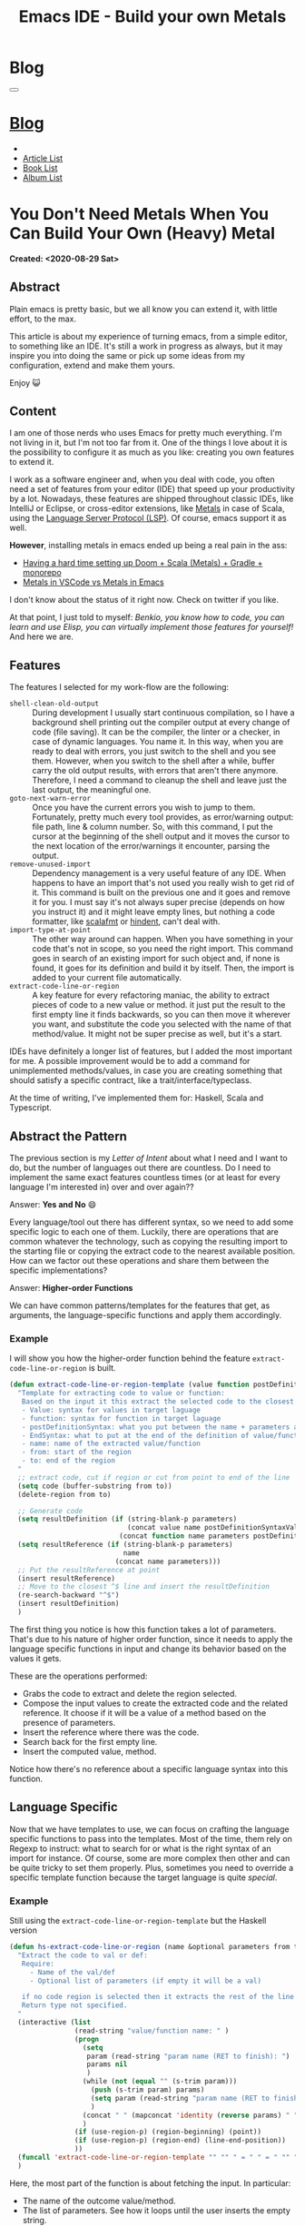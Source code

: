 #+OPTIONS: num:nil toc:t H:4
#+OPTIONS: html-preamble:nil html-postamble:nil html-scripts:t html-style:nil
#+TITLE: Emacs IDE - Build your own Metals
#+DESCRIPTION: Emacs IDE - Build your own Metals
#+KEYWORDS: Emacs IDE - Build your own Metals
#+CREATOR: Enrico Benini
#+HTML_HEAD_EXTRA: <link rel="shortcut icon" href="../../images/favicon.ico" type="image/x-icon">
#+HTML_HEAD_EXTRA: <link rel="icon" href="../../images/favicon.ico" type="image/x-icon">
#+HTML_HEAD_EXTRA:  <link rel="stylesheet" href="https://cdnjs.cloudflare.com/ajax/libs/font-awesome/5.13.0/css/all.min.css">
#+HTML_HEAD_EXTRA:  <link href="https://fonts.googleapis.com/css?family=Montserrat" rel="stylesheet" type="text/css">
#+HTML_HEAD_EXTRA:  <link href="https://fonts.googleapis.com/css?family=Lato" rel="stylesheet" type="text/css">
#+HTML_HEAD_EXTRA:  <link rel="stylesheet" href="../css/main.css">
#+HTML_HEAD_EXTRA:  <link rel="stylesheet" href="../css/blog.css">
#+HTML_HEAD_EXTRA:  <link rel="stylesheet" href="../css/article.css">

* Blog
  :PROPERTIES:
  :HTML_CONTAINER_CLASS: text-center navbar navbar-inverse navbar-fixed-top
  :CUSTOM_ID: navbar
  :END:
#+BEGIN_EXPORT html
<button type="button" class="navbar-toggle" data-toggle="collapse" data-target="#collapsableNavbar">
  <span class="icon-bar"></span>
  <span class="icon-bar"></span>
  <span class="icon-bar"></span>
</button>
<a title="Home" href="../blog.html"><h1 id="navbartitle" class="navbar-text">Blog</h1></a>
<div class="collapse navbar-collapse" id="collapsableNavbar">
  <ul class="nav navbar-nav">
    <li><a title="Home" href="../index.html"><i class="fas fa-home fa-3x" aria-hidden="true"></i></a></li>
    <li><a title="Article List" href="../articleList.html" class="navbar-text h3">Article List</a></li>
<li><a title="Book List" href="../bookList.html" class="navbar-text h3">Book List</a></li>
<li><a title="Album List" href="../albumList.html" class="navbar-text h3">Album List</a></li>
  </ul>
</div>
#+END_EXPORT

* You Don't Need Metals When You Can Build Your Own (Heavy) Metal
  :PROPERTIES:
  :CUSTOM_ID: Article
  :END:
  *Created: <2020-08-29 Sat>*
** Abstract
  :PROPERTIES:
  :CUSTOM_ID: ArticleAbstract
  :END:

  Plain emacs is pretty basic, but we all know you can extend it, with
  little effort, to the max.

  This article is about my experience of turning emacs, from a simple
  editor, to something like an IDE. It's still a work in progress as
  always, but it may inspire you into doing the same or pick up some
  ideas from my configuration, extend and make them yours.

  Enjoy 😺

** Content
  :PROPERTIES:
  :CUSTOM_ID: ArticleContent
  :END:

  I am one of those nerds who uses Emacs for pretty much
  everything. I'm not living in it, but I'm not too far from it. One
  of the things I love about it is the possibility to configure it
  as much as you like: creating you own features to extend it.

  I work as a software engineer and, when you deal with code, you
  often need a set of features from your editor (IDE) that speed up
  your productivity by a lot. Nowadays, these features are shipped
  throughout classic IDEs, like IntelliJ or Eclipse, or cross-editor
  extensions, like [[https://scalameta.org/metals/][Metals]] in case of Scala, using the [[https://en.wikipedia.org/wiki/Language_Server_Protocol][Language Server
  Protocol (LSP)]]. Of course, emacs support it as well.

  *However*, installing metals in emacs ended up being a real pain in
  the ass:

  + [[https://www.reddit.com/r/emacs/comments/idsyxi/having_a_hard_time_setting_up_doom_scala_metals/][Having a hard time setting up Doom + Scala (Metals) + Gradle +
    monorepo]]
  + [[https://twitter.com/NicolasRinaudo/status/1204143009807425536][Metals in VSCode vs Metals in Emacs]]


  I don't know about the status of it right now. Check on twitter if
  you like.

  At that point, I just told to myself: /Benkio, you know how to code, you can learn and use Elisp, you can virtually implement those features for yourself!/
  And here we are.

** Features
  :PROPERTIES:
  :CUSTOM_ID: ArticleContentFeatures
  :END:

  The features I selected for my work-flow are the following:

  + ~shell-clean-old-output~ :: During development I usually start
       continuous compilation, so I have a background shell printing
       out the compiler output at every change of code (file
       saving). It can be the compiler, the linter or a checker, in
       case of dynamic languages. You name it. In this way, when you
       are ready to deal with errors, you just switch to the shell and
       you see them. However, when you switch to the shell after a
       while, buffer carry the old output results, with errors that
       aren't there anymore. Therefore, I need a command to cleanup
       the shell and leave just the last output, the meaningful one.
  + ~goto-next-warn-error~ :: Once you have the current errors you
       wish to jump to them. Fortunately, pretty much every tool
       provides, as error/warning output: file path, line & column
       number. So, with this command, I put the cursor at the
       beginning of the shell output and it moves the cursor to the
       next location of the error/warnings it encounter, parsing the
       output.
  + ~remove-unused-import~ :: Dependency management is a very useful
       feature of any IDE. When happens to have an import that's not
       used you really wish to get rid of it. This command is built on
       the previous one and it goes and remove it for you. I must say
       it's not always super precise (depends on how you instruct it)
       and it might leave empty lines, but nothing a code formatter,
       like [[https://scalameta.org/scalafmt/][scalafmt]] or [[https://github.com/mihaimaruseac/hindent][hindent]], can't deal with.
  + ~import-type-at-point~ :: The other way around can happen. When
       you have something in your code that's not in scope, so you
       need the right import. This command goes in search of an
       existing import for such object and, if none is found, it goes
       for its definition and build it by itself. Then, the import is
       added to your current file automatically.
  + ~extract-code-line-or-region~ :: A key feature for every
       refactoring maniac, the ability to extract pieces of code to a
       new value or method. it just put the result to the first empty
       line it finds backwards, so you can then move it wherever you
       want, and substitute the code you selected with the name of
       that method/value. It might not be super precise as well, but
       it's a start.

  IDEs have definitely a longer list of features, but I added the most
  important for me. A possible improvement would be to add a command
  for unimplemented methods/values, in case you are creating something
  that should satisfy a specific contract, like a trait/interface/typeclass.

  At the time of writing, I've implemented them for: Haskell, Scala and Typescript.

** Abstract the Pattern
  :PROPERTIES:
  :CUSTOM_ID: ArticleContentAbstactPattern
  :END:

  The previous section is my /Letter of Intent/ about what I need and
  I want to do, but the number of languages out there are
  countless. Do I need to implement the same exact features countless
  times (or at least for every language I'm interested in) over and
  over again??

  Answer: *Yes and No* 😄

  Every language/tool out there has different syntax, so we need to add
  some specific logic to each one of them. Luckily, there are
  operations that are common whatever the technology, such as copying the
  resulting import to the starting file or copying the extract code to
  the nearest available position. How can we factor out these
  operations and share them between the specific implementations?

  Answer: *Higher-order Functions*

  We can have common patterns/templates for the features that get, as arguments,
  the language-specific functions and apply them accordingly.

*** Example
  :PROPERTIES:
  :CUSTOM_ID: ArticleContentAbstactPatternExample
  :END:

  I will show you how the higher-order function behind
  the feature ~extract-code-line-or-region~ is built.

  #+BEGIN_SRC emacs-lisp
  (defun extract-code-line-or-region-template (value function postDefinitionSyntaxValue postDefinitionSyntaxFunc EndSyntaxValue EndSyntaxFunc name parameters from to)
    "Template for extracting code to value or function:
     Based on the input it this extract the selected code to the closest empty line above.
     - Value: syntax for values in target laguage
     - function: syntax for function in target laguage
     - postDefinitionSyntax: what you put between the name + parameters and the body of the function/value. eg (= in scala)
     - EndSyntax: what to put at the end of the definition of value/function body. Eg in js it's ';' for value but '}' for functionsxs
     - name: name of the extracted value/function
     - from: start of the region
     - to: end of the region
    "
    ;; extract code, cut if region or cut from point to end of the line
    (setq code (buffer-substring from to))
    (delete-region from to)

    ;; Generate code
    (setq resultDefinition (if (string-blank-p parameters)
                               (concat value name postDefinitionSyntaxValue code EndSyntaxValue)
                             (concat function name parameters postDefinitionSyntaxFunc code EndSyntaxFunc)))
    (setq resultReference (if (string-blank-p parameters)
                              name
                            (concat name parameters)))
    ;; Put the resultReference at point
    (insert resultReference)
    ;; Move to the closest ^$ line and insert the resultDefinition
    (re-search-backward "^$")
    (insert resultDefinition)
    )
  #+END_SRC

  The first thing you notice is how this function takes a lot of
  parameters. That's due to his nature of higher order function, since
  it needs to apply the language specific functions in input and
  change its behavior based on the values it gets.

  These are the operations performed:
  - Grabs the code to extract and delete the region selected.
  - Compose the input values to create the extracted code and the
    related reference. It choose if it will be a value of a method
    based on the presence of parameters.
  - Insert the reference where there was the code.
  - Search back for the first empty line.
  - Insert the computed value, method.


    Notice how there's no reference about a specific language syntax
    into this function.

** Language Specific
  :PROPERTIES:
  :CUSTOM_ID: ArticleContentLanguageSpecific
  :END:

  Now that we have templates to use, we can focus on crafting the
  language specific functions to pass into the templates. Most of the
  time, them rely on Regexp to instruct: what to search for or what is
  the right syntax of an import for instance. Of course, some are more
  complex then other and can be quite tricky to set them
  properly. Plus, sometimes you need to override a specific template function
  because the target language is quite /special/.

*** Example
  :PROPERTIES:
  :CUSTOM_ID: ArticleContentLanguageSpecificExample
  :END:

  Still using the ~extract-code-line-or-region-template~ but the
  Haskell version

  #+BEGIN_SRC emacs-lisp
  (defun hs-extract-code-line-or-region (name &optional parameters from to)
    "Extract the code to val or def:
     Require:
       - Name of the val/def
       - Optional list of parameters (if empty it will be a val)

     if no code region is selected then it extracts the rest of the line from current position
     Return type not specified.
    "
    (interactive (list
                  (read-string "value/function name: " )
                  (progn
                    (setq
                     param (read-string "param name (RET to finish): ")
                     params nil
                     )
                    (while (not (equal "" (s-trim param)))
                      (push (s-trim param) params)
                      (setq param (read-string "param name (RET to finish): "))
                      )
                    (concat " " (mapconcat 'identity (reverse params) " "))
                    )
                  (if (use-region-p) (region-beginning) (point))
                  (if (use-region-p) (region-end) (line-end-position))
                  ))
    (funcall 'extract-code-line-or-region-template "" "" " = " " = " "" "" name parameters from to)
    )
  #+END_SRC

  Here, the most part of the function is about fetching the input. In
  particular:
  - The name of the outcome value/method.
  - The list of parameters. See how it loops until the user inserts the
    empty string.
  - The region, if present, Otherwise a new region is taken, starting
    from the current position to the end of the line.


  After all the inputs are set, the function just calls the relative
  template function, passing some constants, where the language-syntax
  specific is required, and the variables, where the values are driven
  by the input.  Here you can see how most of the constants are empty
  strings since Haskell has a very concise syntax compared to other
  languages like Scala or Typescript.

** Conclusions
  :PROPERTIES:
  :CUSTOM_ID: ArticleConclusions
  :END:

  Usually, you write the conclusions at the end of the article, but in
  this case, I already know what to write in here, so I have written
  these sections pretty much at the beginning of the article.

  There's a high chance that [[https://scalameta.org/metals/][Metals]], or something similar, now works
  flawlessly and it's easy to install. So, my recommendation is to use
  it, the less configuration you have in place, the better.

  By the way, this was a very cool exercise to do and it's easy to
  remove because they are just a bunch of (almost) stand-alone
  functions. Plus, right now they aren't perfect, but knowing that you
  could change them and make them work better is reassuring.

  In summary, if you want to really make a difference and improve the
  state of software, don't code for your own configuration, but go and
  contribute to those projects to make them better.

  PS: basically, every conclusion I make at the end of my articles is
  something like. Don't do what you just read!. 😄

*** References

    - [[https://bitbucket.org/benkio89/.emacs.d/src/master/][Emacs configuration]]
    - [[https://bitbucket.org/benkio89/.emacs.d/src/master/orgConfig/functions/languageTemplateFunctions.org][Template Functions]]
    - [[https://bitbucket.org/benkio89/.emacs.d/src/master/orgConfig/functions/scala.org][Scala Functions]]
    - [[https://bitbucket.org/benkio89/.emacs.d/src/master/orgConfig/functions/haskell.org][Haskell Functions]]
    - [[https://bitbucket.org/benkio89/.emacs.d/src/master/orgConfig/functions/typescript.org][Typescript Functions]]

* Share Buttons
  :PROPERTIES:
  :CUSTOM_ID: ShareButtons
  :END:
#+BEGIN_EXPORT html
<!-- AddToAny BEGIN -->
<hr>
<div class="a2a_kit a2a_kit_size_32 a2a_default_style">
<a class="a2a_dd" href="https://www.addtoany.com/share"></a>
<a class="a2a_button_facebook"></a>
<a class="a2a_button_twitter"></a>
<a class="a2a_button_whatsapp"></a>
<a class="a2a_button_telegram"></a>
<a class="a2a_button_linkedin"></a>
<a class="a2a_button_email"></a>
</div>
<script async src="https://static.addtoany.com/menu/page.js"></script>
<!-- AddToAny END -->
#+END_EXPORT

#+begin_export html
<script type="text/javascript">
$(function() {
  $('#text-table-of-contents > ul li').first().css("display", "none");
  $('#text-table-of-contents > ul li').last().css("display", "none");
  $('#table-of-contents').addClass("visible-lg")
});
</script>
#+end_export

